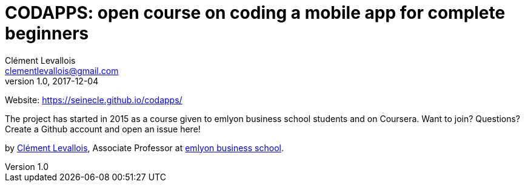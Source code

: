 = CODAPPS: open course on coding a mobile app for complete beginners
Clément Levallois <clementlevallois@gmail.com>
2017-12-04
:revnumber: 1.0
:example-caption!:
ifndef::imagesdir[:imagesdir: images]
ifndef::sourcedir[:sourcedir: ../../main/java]

Website: https://seinecle.github.io/codapps/

The project has started in 2015 as a course given to emlyon business school students and on Coursera. Want to join? Questions? Create a Github account and open an issue here!

by http://clementlevallois.net[Clément Levallois], Associate Professor at http://www.emlyon.com[emlyon business school].